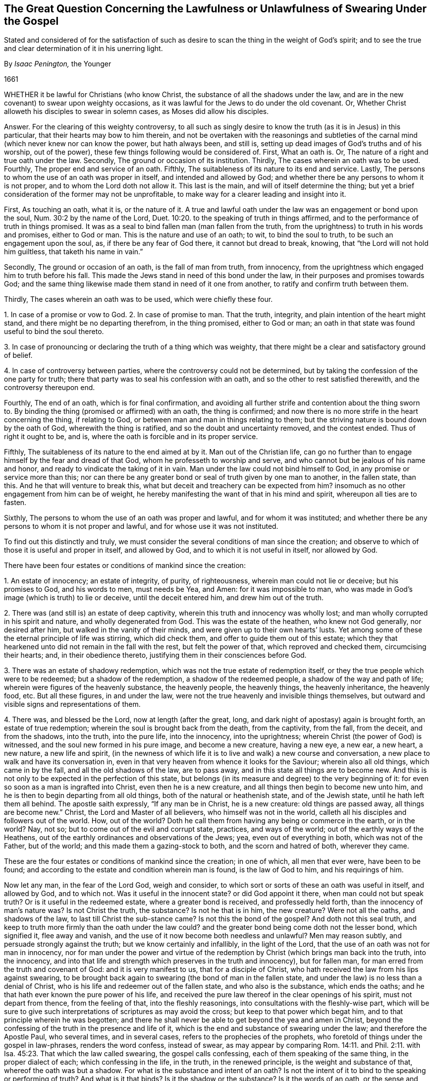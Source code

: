 [#swearing, short="Swearing Under the Gospel"]
== The Great Question Concerning the Lawfulness or Unlawfulness of Swearing Under the Gospel

[.heading-continuation-blurb]
Stated and considered of for the satisfaction of such as desire to
scan the thing in the weight of God`'s spirit;
and to see the true and clear determination of it in his unerring light.

[.section-author]
By _Isaac Penington,_ the Younger

[.section-date]
1661

WHETHER it be lawful for Christians (who know Christ,
the substance of all the shadows under the law,
and are in the new covenant) to swear upon weighty occasions,
as it was lawful for the Jews to do under the old covenant.
Or, Whether Christ alloweth his disciples to swear in solemn cases,
as Moses did allow his disciples.

Answer.
For the clearing of this weighty controversy,
to all such as singly desire to know the truth (as it is in Jesus) in this particular,
that their hearts may bow to him therein,
and not be overtaken with the reasonings and subtleties
of the carnal mind (which never knew nor can know the power,
but hath always been, and still is,
setting up dead images of God`'s truths and of his worship, out of the power),
these few things following would be considered of.
First, What an oath is.
Or, The nature of a right and true oath under the law.
Secondly, The ground or occasion of its institution.
Thirdly, The cases wherein an oath was to be used.
Fourthly, The proper end and service of an oath.
Fifthly, The suitableness of its nature to its end and service.
Lastly, The persons to whom the use of an oath was proper in itself,
and intended and allowed by God;
and whether there be any persons to whom it is not proper,
and to whom the Lord doth not allow it.
This last is the main, and will of itself determine the thing;
but yet a brief consideration of the former may not be unprofitable,
to make way for a clearer leading and insight into it.

First, As touching an oath, what it is, or the nature of it.
A true and lawful oath under the law was an engagement or bond upon the soul,
Num. 30:2 by the name of the Lord, Duet. 10:20.
to the speaking of truth in things affirmed,
and to the performance of truth in things promised.
It was as a seal to bind fallen man (man fallen from the truth,
from the uprightness) to truth in his words and promises, either to God or man.
This is the nature and use of an oath; to wit, to bind the soul to truth,
to be such an engagement upon the soul, as, if there be any fear of God there,
it cannot but dread to break, knowing, that "`the Lord will not hold him guiltless,
that taketh his name in vain.`"

Secondly, The ground or occasion of an oath, is the fall of man from truth,
from innocency, from the uprightness which engaged him to truth before his fall.
This made the Jews stand in need of this bond under the law,
in their purposes and promises towards God;
and the same thing likewise made them stand in need of it one from another,
to ratify and confirm truth between them.

Thirdly, The cases wherein an oath was to be used, which were chiefly these four.

1+++.+++ In case of a promise or vow to God.
2+++.+++ In case of promise to man.
That the truth, integrity, and plain intention of the heart might stand,
and there might be no departing therefrom, in the thing promised, either to God or man;
an oath in that state was found useful to bind the soul thereto.

3+++.+++ In case of pronouncing or declaring the truth of a thing which was weighty,
that there might be a clear and satisfactory ground of belief.

4+++.+++ In case of controversy between parties, where the controversy could not be determined,
but by taking the confession of the one party for truth;
there that party was to seal his confession with an oath,
and so the other to rest satisfied therewith, and the controversy thereupon end.

Fourthly, The end of an oath, which is for final confirmation,
and avoiding all further strife and contention about the thing sworn to.
By binding the thing (promised or affirmed) with an oath, the thing is confirmed;
and now there is no more strife in the heart concerning the thing, if relating to God,
or between man and man in things relating to them;
but the striving nature is bound down by the oath of God,
wherewith the thing is ratified, and so the doubt and uncertainty removed,
and the contest ended.
Thus of right it ought to be, and is,
where the oath is forcible and in its proper service.

Fifthly, The suitableness of its nature to the end aimed at by it.
Man out of the Christian life,
can go no further than to engage himself by the fear and dread of that God,
whom he professeth to worship and serve,
and who cannot but be jealous of his name and honor,
and ready to vindicate the taking of it in vain.
Man under the law could not bind himself to God,
in any promise or service more than this;
nor can there be any greater bond or seal of truth given by one man to another,
in the fallen state, than this.
And he that will venture to break this,
what but deceit and treachery can be expected from him?
insomuch as no other engagement from him can be of weight,
he hereby manifesting the want of that in his mind and spirit,
whereupon all ties are to fasten.

Sixthly, The persons to whom the use of an oath was proper and lawful,
and for whom it was instituted;
and whether there be any persons to whom it is not proper and lawful,
and for whose use it was not instituted.

To find out this distinctly and truly,
we must consider the several conditions of man since the creation;
and observe to which of those it is useful and proper in itself, and allowed by God,
and to which it is not useful in itself, nor allowed by God.

There have been four estates or conditions of mankind since the creation:

1+++.+++ An estate of innocency; an estate of integrity, of purity, of righteousness,
wherein man could not lie or deceive; but his promises to God, and his words to men,
must needs be Yea, and Amen: for it was impossible to man,
who was made in God`'s image (which is truth) to lie or deceive,
until the deceit entered him, and drew him out of the truth.

2+++.+++ There was (and still is) an estate of deep captivity,
wherein this truth and innocency was wholly lost;
and man wholly corrupted in his spirit and nature, and wholly degenerated from God.
This was the estate of the heathen, who knew not God generally, nor desired after him,
but walked in the vanity of their minds, and were given up to their own hearts`' lusts.
Yet among some of these the eternal principle of life was stirring, which did check them,
and offer to guide them out of this estate;
which they that hearkened unto did not remain in the fall with the rest,
but felt the power of that, which reproved and checked them, circumcising their hearts;
and, in their obedience thereto, justifying them in their consciences before God.

3+++.+++ There was an estate of shadowy redemption,
which was not the true estate of redemption itself,
or they the true people which were to be redeemed; but a shadow of the redemption,
a shadow of the redeemed people, a shadow of the way and path of life;
wherein were figures of the heavenly substance, the heavenly people, the heavenly things,
the heavenly inheritance, the heavenly food, etc.
But all these figures, in and under the law,
were not the true heavenly and invisible things themselves,
but outward and visible signs and representations of them.

4+++.+++ There was, and blessed be the Lord, now at length (after the great, long,
and dark night of apostasy) again is brought forth, an estate of true redemption;
wherein the soul is brought back from the death, from the captivity, from the fall,
from the deceit, and from the shadows, into the truth, into the pure life,
into the innocency, into the uprightness; wherein Christ (the power of God) is witnessed,
and the soul new formed in his pure image, and become a new creature, having a new eye,
a new ear, a new heart, a new nature, a new life and spirit,
(in the newness of which life it is to live and walk) a new course and conversation,
a new place to walk and have its conversation in,
even in that very heaven from whence it looks for the Saviour;
wherein also all old things, which came in by the fall,
and all the old shadows of the law, are to pass away,
and in this state all things are to become new.
And this is not only to be expected in the perfection of this state,
but belongs (in its measure and degree) to the very beginning of it:
for even so soon as a man is ingrafted into Christ, even then he is a new creature,
and all things then begin to become new unto him,
and he is then to begin departing from all old things,
both of the natural or heathenish state, and of the Jewish state,
until he hath left them all behind.
The apostle saith expressly, "`If any man be in Christ, he is a new creature:
old things are passed away, all things are become new.`" Christ,
the Lord and Master of all believers, who himself was not in the world,
calleth all his disciples and followers out of the world.
How, out of the world?
Doth he call them from having any being or commerce in the earth, or in the world?
Nay, not so; but to come out of the evil and corrupt state, practices,
and ways of the world; out of the earthly ways of the Heathens,
out of the earthly ordinances and observations of the Jews; yea,
even out of everything in both, which was not of the Father, but of the world;
and this made them a gazing-stock to both, and the scorn and hatred of both,
wherever they came.

These are the four estates or conditions of mankind since the creation; in one of which,
all men that ever were, have been to be found;
and according to the estate and condition wherein man is found, is the law of God to him,
and his requirings of him.

Now let any man, in the fear of the Lord God, weigh and consider,
to which sort or sorts of these an oath was useful in itself, and allowed by God,
and to which not.
Was it useful in the innocent state?
or did God appoint it there, when man could not but speak truth?
Or is it useful in the redeemed estate, where a greater bond is received,
and professedly held forth, than the innocency of man`'s nature was?
Is not Christ the truth, the substance?
Is not he that is in him, the new creature?
Were not all the oaths, and shadows of the law, to last till Christ the sub-stance came?
Is not this the bond of the gospel?
And doth not this seal truth,
and keep to truth more firmly than the oath under the law could?
and the greater bond being come doth not the lesser bond, which signified it,
flee away and vanish, and the use of it now become both needless and unlawful?
Men may reason subtly, and persuade strongly against the truth;
but we know certainly and infallibly, in the light of the Lord,
that the use of an oath was not for man in innocency,
nor for man under the power and virtue of the redemption
by Christ (which brings man back into the truth,
into the innocency,
and into that life and strength which preserves in the truth and innocency),
but for fallen man, for man erred from the truth and covenant of God:
and it is very manifest to us, that for a disciple of Christ,
who hath received the law from his lips against swearing,
to be brought back again to swearing (the bond of man in the fallen state,
and under the law) is no less than a denial of Christ,
who is his life and redeemer out of the fallen state, and who also is the substance,
which ends the oaths; and he that hath ever known the pure power of his life,
and received the pure law thereof in the clear openings of his spirit,
must not depart from thence, from the feeling of that, into the fleshly reasonings,
into consultations with the fleshly-wise part,
which will be sure to give such interpretations of scriptures as may avoid the cross;
but keep to that power which begat him, and to that principle wherein he was begotten;
and there he shall never be able to get beyond the yea and amen in Christ,
beyond the confessing of the truth in the presence and life of it,
which is the end and substance of swearing under the law; and therefore the Apostle Paul,
who several times, and in several cases, refers to the prophecies of the prophets,
who foretold of things under the gospel in law-phrases, renders the word confess,
instead of swear,
as may appear by comparing Rom. 14:11. and Phil. 2:11.
with Isa. 45:23. That which the law called swearing,
the gospel calls confessing, each of them speaking of the same thing,
in the proper dialect of each; which confessing in the life, in the truth,
in the renewed principle, is the weight and substance of that,
whereof the oath was but a shadow.
For what is the substance and intent of an oath?
Is not the intent of it to bind to the speaking or performing of truth?
And what is it that binds?
Is it the shadow or the substance?
Is it the words of an oath, or the sense and weight of the thing upon the spirit?
It was not the form of an oath, but the weight and substance hid underneath,
which bound the Jew under the law;
and if there be no more weight and substance in the
yea and nay of a disciple under the gospel,
it must needs be more binding to them,
and hath also more true ground of satisfaction in it (to other
Christians at least) than a Jew`'s or Heathen`'s swearing;
yea, and if the men of the world would but freely speak their hearts,
it would be acknowledged to be of more weight with them also.
Who of those who have observed and known our conversation,
and upright speaking and behavior for these many years,
both towards the various rulers and authorities of the nation,
and also towards all men of all sorts,
would not prefer our yea and nay before the oaths of others?

Objection.
But though a Christian may not swear in relation to himself;
yet why may he not swear in relation to the satisfaction of others,
seeing God himself sware in that respect,
who was as much in the power and virtue of that life
which binds from swearing as a Christian can be?

Answer.
1+++.+++ God (being not bound himself by the laws wherewith
he binds the creature) may either himself,
or by an instrument (in his immediate life and power),
do that which the creature hath not liberty from him to do;
but that is no warrant in general,
but the disciple is particularly to eye the rule from his Master,
CHRIST JESUS (who is Lord over the household of faith,
and who was as faithful in all his house as a Lord, as Moses, the servant,
was in his house), by whom the same God, who once allowed oaths to the Jews,
hath now wholly forbidden swearing.
And let the disciple diligently and faithfully eye
the laws of the new covenant (which are written by,
and received from,
the ingrafted word of faith in the heart) he shall find oaths excluded there,
as a part of the old covenant,
even as a literal and shadowy confirmation of truth among
the Jews under Moses`' dispensation for the time of the law;
but the grace and truth itself is the substance,
and the faith received is the seal of truth under the gospel, both towards God and man.

Answer.
2+++.+++ A Christian may not swear in relation to the satisfaction of others,
because he is to hold forth his light, his life, his principle, in the eye of the world;
he is to testify to the worth and excellency of it,
that it is a greater and firmer bond to him, both towards God and man,
than any oaths either of the Heathen or of the Jews can be.
Now his entering into their way of confirmation of things, which is short of his own,
is an undervaluing and disparagement of the worth and weight
of that principle of truth which God hath given him,
and raised up in him: it is indeed a denying of it: for entering into the law-bond,
is laying of the gospel-bond by; and an offering of that as a bond,
which indeed once was so,
but is now excluded by the law of faith from being a bond any longer,
and hath lost its virtue.
And if men would but open their eyes, they might easily see how little oaths bind,
and how unprofitable they are to the end and use for which they are intended:
but the yea, and amen in Christ (the principle of life) cannot be broken;
but he that abides in him must perform the yea and amen, which is firm in him.

Answer.
3+++.+++ A Christian or disciple may not swear under the gospel,
because Christ hath brought in confession of the truth, from the principle of his life,
instead of oaths;
which is made good not only by the Apostle Paul`'s rendering of swearing in the law-time,
confessing, in the fulfilling of it under the gospel;
but also by Christ`'s bringing in the yea, yea, and nay, nay,
instead of the law`'s swearing.
In the Jew, the oath was the seal or confirmation under the law; in the disciple,
who is in the life, and hath learned the truth of Christ, the life, the yea, yea,
the nay, nay, is appointed him by Christ instead of the oath.
And though the subtlety and fleshly wisdom strive hard to
wrest that place out of the hands of the simplicity,
yet they shall never be able to do it:
but he that looks on it with a single eye in the
light of that Spirit wherein it was wrote,
shall plainly see Christ`'s drift to be to take away the shadow,
even to abolish that use of swearing,
which was proper and allowed to the Jews under the law,
and to bring the confession or denial of the thing, the yea, yea, and nay, nay,
(from the gospel spirit and principle in the disciple) in the stead of it;
which to make more manifest to the honest, simple, and naked heart,
which is willing to take up the will and truth of God in everything,
with all the crosses that attend it,
let these few things following be uprightly considered of.

First, That slight, trivial, and frequent oaths were not allowed under the law,
but forbidden by the law, as the taking God`'s holy and dreadful name in vain.

Secondly, That though vain oaths were then forbidden, yet solemn oaths, weighty oaths,
such as were needful and useful to the thing intended, were allowed under the law.
So in all those cases before expressed, oaths were allowed and justifiable,
so that they were but careful to perform them, and did not forswear themselves.

Thirdly,
Christ brings in an exception against the use of this lawful swearing under the law,
as the word but doth plainly signify, and forbiddeth swearing wholly, altogether,
or at all.
The law saith,
"`Thou shalt not forswear thyself;`" that is the substance of what the law forbids:
it allows swearing but forbids forswearing, but I say unto you,
ye shall not only avoid forswearing, but swearing also, and that wholly, or altogether:
"`but I say unto you, swear not at all.`"

Fourthly, Christ brings in another thing instead of swearing,
a thing far more suitable to the truth, plainness, and simplicity of the gospel,
which is confessing the thing, or speaking the thing in truth, just as it is,
either by way of affirmation or denial; "`but let your yea be yea, and nay nay.`"

And there is liberty enough left to a disciple to satisfy
any man concerning the truth of a thing by confession,
as much as by an oath:
for is it not full as weighty under the gospel to confess the presence of God,
or that he is witness, or that we speak the thing in his fear,
and in the feeling of his life and power, as it were under the law to swear by his life,
by his fear, by his power, or the like?
Is not the confessing of God by a Christian of more
weight than the swearing by him from a Jew or Heathen?
O nations and powers of the earth! seek truth, seek righteousness,
and do not set up a form or image of things in your own wills,
and according to your own wisdom and inventions, above the power of God.

And let it be duly considered,
whether the powers of this nation deal kindly with the Lord,
in exacting an oath from his people, who (not in the least disaffection to them,
but only in fidelity of conscience to Christ,
their Lord and master) cannot but refuse it.

The question is concerning their fidelity and obedience to the king;
that is the thing which an oath is required to ratify and confirm.
Now the swearing itself, or formal taking of an oath, is of little value;
but to be obedient, to be faithful, is the thing of value.
The case then stands thus: the Lord hath so formed them,
that they cannot but be faithful and obedient.
The Lord hath raised up that principle in them, which cannot hurt the king, or any man,
nor cannot stand by and see him or any man hurt, without endeavoring to prevent it.
Here is their strength of performing good, and avoiding evil; and their yea and nay,
from this principle,
is the best security which they can possibly give to any man (and
he who hath thus formed them in the pure principle of his life,
hath likewise forbidden them to swear).
But this cannot be accepted for want of the other confirmation; to wit, of swearing,
which came in by the fall, and was allowed among the shadows of the law,
but is forbidden by the gospel.

Now O king! shall not God`'s people be faithful and obedient to the Lord,
as well as to thee?
Shall they not be true to the principle of life,
wherein they are begotten and brought forth in the love and good-will to all,
and out of enmity to any?
Hath God raised up in them a principle which cannot deceive;
and will not the yea and nay of that serve (after so much experience,
through so many changes), but they must either break Christ`'s command,
and hazard their souls, or else lose their liberties and estates?

Oh! that men would wait on the Lord,
for his pure fear to be written on their hearts by the finger of his Spirit,
that they might come out of the fleshly wisdom into the womb of the eternal wisdom,
from whence our principle came; that they might be able to see and justify the purity,
righteousness, nobility, and worth of it;
and that they might feel its security from all that is out of the good-will,
out of the love, out of the life, and out of the peace;
that so there might be an end of all strife, rebellion, heart-burnings, plots,
and all manner of wickedness and ungodliness, which have no place in it,
but daily waste and wither where it is sown and grows, even till they come to an end;
and till the righteousness and pure innocency fill the room and place which they had,
both in the heart and mind within, and in the life and conversation outwardly.

And let every one that nameth the name of the Lord depart from iniquity,
and look well to his goings:
for the darkness of the thick night of apostasy is already past,
and the true light now again shineth.
Blessed is the eye which seeth it, and the heart which is established in it,
in the midst of those terrible and dreadful shakings and confusions,
which must not end here, but go over all nations.
Oh that this nation could once bow to it, that it might be happy,
and its rents and breaches be healed forever!
